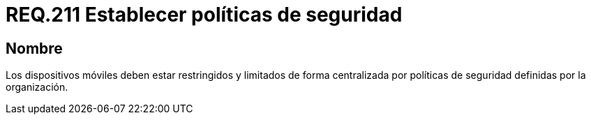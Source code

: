 :slug: rules/211/
:category: rules
:description: En el presente documento se detallan los requerimientos de seguridad relacionados al establecimiento de políticas de seguridad de una organización. Por lo tanto, los dispositivos móviles deben estar restringidos y limitados de forma centralizada por dichas políticas de seguridad.
:keywords: Dispositivo móvil, Centralizar, Restringir, Centralizar, Políticas de seguridad, Organización.
:rules: yes

= REQ.211 Establecer políticas de seguridad

== Nombre

Los dispositivos móviles deben estar restringidos
y limitados de forma centralizada
por políticas de seguridad definidas por la organización.
